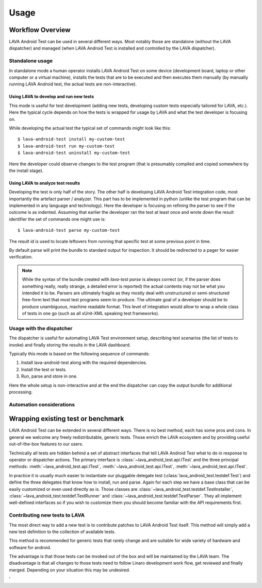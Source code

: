 .. _usage:

=====
Usage
=====

Workflow Overview
=================

LAVA Android Test can be used in several different ways. Most notably those are
standalone (without the LAVA dispatcher) and managed (when LAVA Android Test is
installed and controlled by the LAVA dispatcher).

Standalone usage
^^^^^^^^^^^^^^^^

In standalone mode a human operator installs LAVA Android Test on some device
(development board, laptop or other computer or a virtual machine), installs
the tests that are to be executed and then executes them manually (by manually
running LAVA Android test, the actual tests are non-interactive).

Using LAVA to develop and run new tests
+++++++++++++++++++++++++++++++++++++++

This mode is useful for test development (adding new tests, developing custom
tests especially tailored for LAVA, etc.). Here the typical cycle depends on
how the tests is wrapped for usage by LAVA and what the test developer is
focusing on.

While developing the actual test the typical set of commands might look like
this::

 $ lava-android-test install my-custom-test
 $ lava-android-test run my-custom-test
 $ lava-android-test uninstall my-custom-test

Here the developer could observe changes to the test program (that is
presumably compiled and copied somewhere by the install stage).

Using LAVA to analyze test results
++++++++++++++++++++++++++++++++++

Developing the test is only half of the story. The other half is developing
LAVA Android Test integration code, most importantly the artefact parser / analyzer.
This part has to be implemented in python (unlike the test program that can be
implemented in any language and technology). Here the developer is focusing on
refining the parser to see if the outcome is as indented. Assuming that earlier
the developer ran the test at least once and wrote down the result identifier
the set of commands one might use is::

 $ lava-android-test parse my-custom-test

The result id is used to locate leftovers from running that specific test 
at some previous point in time.

By default parse will print the bundle to standard output for inspection. 
It should be redirected to a pager for easier verification.

.. note::

    While the syntax of the bundle created with `lava-test parse` is always
    correct (or, if the parser does something really, really strange, a
    detailed error is reported) the actual contents may not be what you
    intended it to be. Parsers are ultimately fragile as they mostly deal with
    unstructured or semi-structured free-form text that most test programs seem
    to produce. The ultimate goal of a developer should be to produce
    unambiguous, machine readable format. This level of integration would allow
    to wrap a whole class of tests in one go (such as all xUnit-XML speaking
    test frameworks).

Usage with the dispatcher
^^^^^^^^^^^^^^^^^^^^^^^^^

The dispatcher is useful for automating LAVA Test environment setup, describing
test scenarios (the list of tests to invoke) and finally storing the results in
the LAVA dashboard.

Typically this mode is based on the following sequence of commands:
  
#. Install lava-android-test along with the required dependencies.
#. Install the test or tests. 
#. Run, parse and store in one.

Here the whole setup is non-interactive and at the end the dispatcher can copy
the output bundle for additional processing.

Automation considerations
^^^^^^^^^^^^^^^^^^^^^^^^^

.. _wrapping_existing_test_or_benchmark:

Wrapping existing test or benchmark
===================================

LAVA Android Test can be extended in several different ways. There is no best method,
each has some pros and cons. In general we welcome any freely redistributable,
generic tests. Those enrich the LAVA ecosystem and by providing useful
out-of-the-box features to our users.

Technically all tests are hidden behind a set of abstract interfaces that tell
LAVA Android Test what to do in response to operator or dispatcher actions. The primary
interface is :class:`~lava_android_test.api.ITest` and the three principal
methods: :meth:`~lava_android_test.api.ITest`,
:meth:`~lava_android_test.api.ITest`,
:meth:`~lava_android_test.api.ITest`.

In practice it is usually much easier to instantiate our pluggable delegate
test (:class:`lava_android_test.testdef.Test`) and define the three delegates that
know how to install, run and parse. Again for each step we have a base class
that can be easily customized or even used directly as is.  Those classes are
:class:`~lava_android_test.testdef.TestInstaller`,
:class:`~lava_android_test.testdef.TestRunner` and
:class:`~lava_android_test.testdef.TestParser`. They all implement well-defined
interfaces so if you wish to customize them you should become familiar with 
the API requirements first.

Contributing new tests to LAVA
^^^^^^^^^^^^^^^^^^^^^^^^^^^^^^

The most direct way to add a new test is to contribute patches to LAVA Android Test
itself. This method will simply add a new test definition to the collection of
available tests.

This method is recommended for generic tests that rarely change and are
suitable for wide variety of hardware and software for android.

The advantage is that those tests can be invoked out of the box and will be
maintained by the LAVA team. The disadvantage is that all changes to those
tests need to follow Linaro development work flow, get reviewed and finally
merged. Depending on your situation this may be undesired.

.. todo::

    Describe how tests are discovered, loaded and used. It would be
    nice to have a tutorial that walks the user through wrapping a
    simple pass/fail test. 
'
